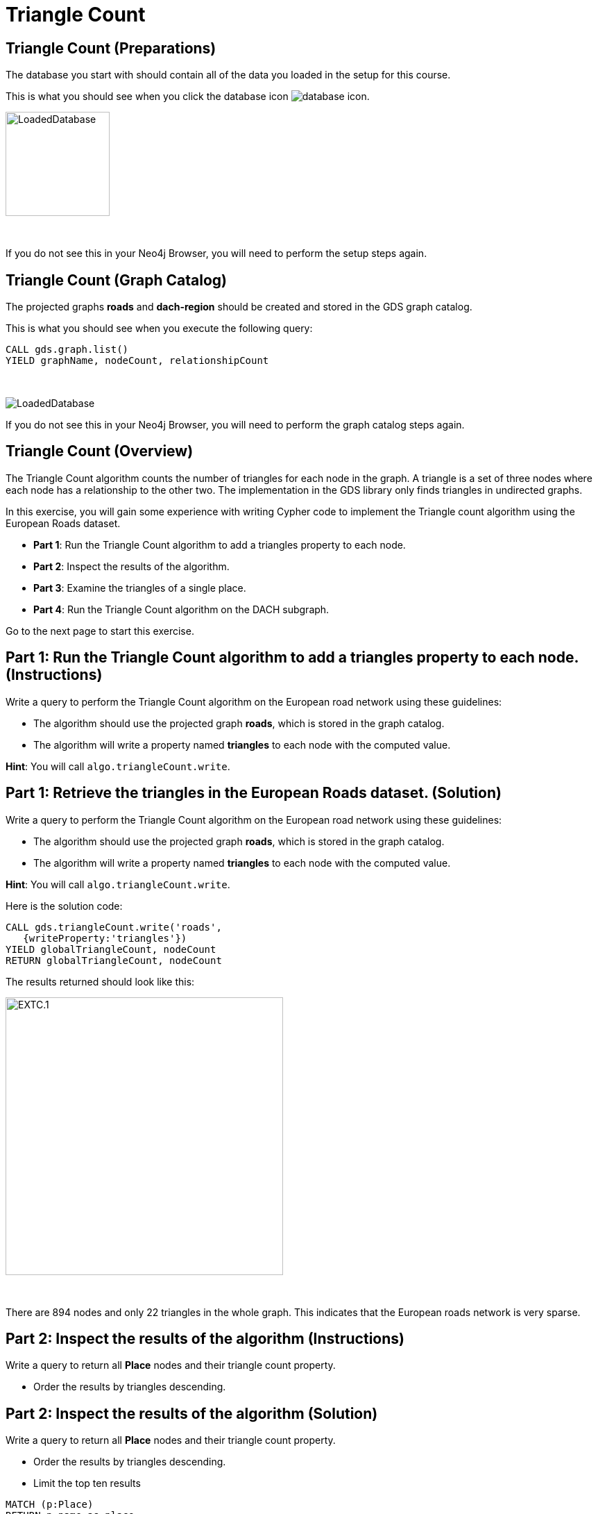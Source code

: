 = Triangle Count
:icons: font

== Triangle Count (Preparations)

The database you start with should contain all of the data you loaded in the setup for this course.

This is what you should see when you click the database icon image:database-icon.png[].

image:LoadedDatabase.png[LoadedDatabase,width=150]

{nbsp} +

If you do not see this in your Neo4j Browser, you will need to perform the setup steps again.

== Triangle Count (Graph Catalog)

The projected graphs *roads* and *dach-region* should be created and stored in the GDS graph catalog.

This is what you should see when you execute the following query:

[source, cypher]
----
CALL gds.graph.list()
YIELD graphName, nodeCount, relationshipCount
----

{nbsp} +

image::LoadedRoadsGraph.png[LoadedDatabase]

If you do not see this in your Neo4j Browser, you will need to perform the graph catalog steps again.

== Triangle Count (Overview)

The Triangle Count algorithm counts the number of triangles for each node in the graph.
A triangle is a set of three nodes where each node has a relationship to the other two.
The implementation in the GDS library only finds triangles in undirected graphs.

In this exercise, you will gain some experience with writing Cypher code to implement the Triangle count algorithm using the European Roads dataset.

* *Part 1*: Run the Triangle Count algorithm to add a triangles property to each node.
* *Part 2*: Inspect the results of the algorithm.
* *Part 3*: Examine the triangles of a single place.
* *Part 4*: Run the Triangle Count algorithm on the DACH subgraph.

Go to the next page to start this exercise.

== Part 1: Run the Triangle Count algorithm to add a triangles property to each node. (Instructions)

Write a query to perform the Triangle Count algorithm on the European road network using these guidelines:

* The algorithm should use the projected graph *roads*, which is stored in the graph catalog.
* The algorithm will write a property named *triangles* to each node with the computed value.

*Hint*: You will call `algo.triangleCount.write`.

== Part 1: Retrieve the triangles in the European Roads dataset. (Solution)

Write a query to perform the Triangle Count algorithm on the European road network using these guidelines:

* The algorithm should use the projected graph *roads*, which is stored in the graph catalog.
* The algorithm will write a property named *triangles* to each node with the computed value.

*Hint*: You will call `algo.triangleCount.write`.

Here is the solution code:

[source, cypher]
----
CALL gds.triangleCount.write('roads',
   {writeProperty:'triangles'})
YIELD globalTriangleCount, nodeCount
RETURN globalTriangleCount, nodeCount
----

The results returned should look like this:

[.thumb]
image::EXTC.1.png[EXTC.1,width=400]

{nbsp} +

There are 894 nodes and only 22 triangles in the whole graph.
This indicates that the European roads network is very sparse.

== Part 2: Inspect the results of the algorithm (Instructions)

Write a query to return all *Place* nodes and their triangle count property.

* Order the results by triangles descending.

== Part 2: Inspect the results of the algorithm (Solution)

Write a query to return all *Place* nodes and their triangle count property.

* Order the results by triangles descending.
* Limit the top ten results

[source, cypher]
----
MATCH (p:Place)
RETURN p.name as place,
       p.triangles as triangles
ORDER BY triangles DESC
LIMIT 10
----

The results returned should look like this:

[.thumb]
image::EXTC.2.png[EXTC.2,width=400]

{nbsp} +

Antwerpen has the most triangles.

== Part 3: Examine the triangles of a single place (Instructions/Solution)

Write a query to match Antwerpen and its neighbours.
Include connections between neighbours.

*Hint*: Use the variable-length pattern matching

[source, cypher]
----
MATCH path=(p:Place{name:'Antwerpen'})-[*..2]-(neighbour)
WHERE (p)--(neighbour)
RETURN path
----

The results returned should look like this:

[.thumb]
image::EXTC.3.png[EXTC.3,width=400]

{nbsp} +

Breda, Eindhoven, and Antwerpen form a triangle.
Zeebrugge does not form any triangles with Antwerpen as it has no connections to any of its neighbours.

== Run the Triangle Count algorithm on the DACH subgraph (Instructions)

Write a query to perform the Triangle Count algorithm on the DACH subregion of the European road network using these guidelines:

* The algorithm should use the projected graph *dach-region*, which is stored in the graph catalog.
* Use the `gds.util.asNode()` function to fetch the node from the nodeId value and return its name.
* Limit the top ten results

*Hint*: Call `gds.triangleCount.stream`

== Run the Triangle Count algorithm on the DACH subgraph (Solution)

Write a query to perform the Triangle Count algorithm on the DACH subregion of the European road network using these guidelines:

* The algorithm should use the projected graph *dach-region*, which is stored in the graph catalog.
* Use the `gds.util.asNode()` function to fetch the node from the nodeId value and return its name.
* Limit the top ten results

*Hint*: Call `gds.triangleCount.stream`

[source, cypher]
----
CALL gds.triangleCount.stream('dach-region')
YIELD nodeId, triangleCount
RETURN gds.util.asNode(nodeId).name as place, triangleCount
ORDER BY triangleCount DESC 
LIMIT 10
----

The results returned should look like this:

[.thumb]
image::EXTC.4.png[EXTC.3,width=400]

{nbsp} +

There are only six triangles in the DACH region of the European roads network.

== Triangle Count: Taking it further

. Try different configuration values.

== Triangle Count (Summary)

In this exercise, you gained some experience with writing Cypher to implement the Triangle count algorithm to return the count of triangles for the *Place* nodes of the European Roads dataset.
